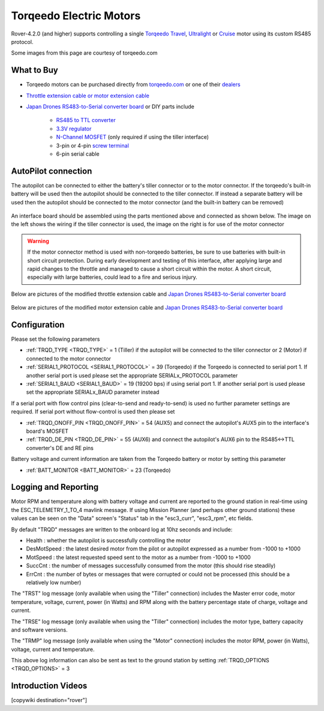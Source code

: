 .. _common-torqeedo:

========================
Torqeedo Electric Motors
========================

.. image:: ../../../images/torqeedo.jpg

Rover-4.2.0 (and higher) supports controlling a single `Torqeedo Travel <https://www.torqeedo.com/en/products/outboards/travel>`__, `Ultralight <https://www.torqeedo.com/en/products/outboards/ultralight>`__ or `Cruise <https://www.torqeedo.com/en/products/outboards/cruise>`__ motor using its custom RS485 protocol.

Some images from this page are courtesy of torqeedo.com

What to Buy
-----------

- Torqeedo motors can be purchased directly from `torqeedo.com <https://www.torqeedo.com/en/products/outboards/travel/travel-1103-c/M-1151-00.html>`__  or one of their `dealers <https://www.torqeedo.com/en/stores>`__
- `Throttle extension cable or motor extension cable <https://www.torqeedo.com/en/search?q=extension%20cable>`__
- `Japan Drones RS483-to-Serial converter board <http://japandrones.com/shopdetail/000000000176/ct21/page1/order/>`__ or DIY parts include

    - `RS485 to TTL converter <https://www.amazon.ca/MAX485CSA-Converter-Integrated-Circuits-Products/dp/B06W9H64TN/ref=sr_1_fkmrnull_1?keywords=rs485+to+ttl+lc&qid=1552083892&s=gateway&sr=8-1-fkmrnull>`__
    - `3.3V regulator <https://www.sparkfun.com/products/526>`__
    - `N-Channel MOSFET <https://www.sparkfun.com/products/10213>`__ (only required if using the tiller interface)
    - 3-pin or 4-pin `screw terminal <https://www.sparkfun.com/search/results?term=screw+terminal>`__
    - 6-pin serial cable

AutoPilot connection
--------------------

The autopilot can be connected to either the battery's tiller connector or to the motor connector.  If the torqeedo's built-in battery will be used then the autopilot should be connected to the tiller connector.  If instead a separate battery will be used then the autopilot should be connected to the motor connector (and the built-in battery can be removed)

  .. image:: ../../../images/torqeedo-connector-options.png
      :target: ../_images/torqeedo-connector-options.png
      :width: 400px

An interface board should be assembled using the parts mentioned above and connected as shown below.  The image on the left shows the wiring if the tiller connector is used, the image on the right is for use of the motor connector

  .. image:: ../../../images/torqeedo-autopilot-connection.png
      :target: ../_images/torqeedo-autopilot-connection.png
      :width: 400px

.. warning::

   If the motor connector method is used with non-torqeedo batteries, be sure to use batteries with built-in short circuit protection.  During early development and testing of this interface, after applying large and rapid changes to the throttle and managed to cause a short circuit within the motor.  A short circuit, especially with large batteries, could lead to a fire and serious injury.

Below are pictures of the modified throttle extension cable and `Japan Drones RS483-to-Serial converter board <http://japandrones.com/shopdetail/000000000176/ct21/page1/order/>`__ 

  .. image:: ../../../images/torqeedo-throttle-cable-pins.jpg
      :target: ../_images/torqeedo-throttle-cable-pins.jpg
      :width: 400px

  .. image:: ../../../images/torqeedo-throttle-cable-running-electronics-adapter.jpg
      :target: ../_images/torqeedo-throttle-cable-running-electronics-adapter.jpg
      :width: 400px

Below are pictures of the modified motor extension cable and `Japan Drones RS483-to-Serial converter board <http://japandrones.com/shopdetail/000000000176/ct21/page1/order/>`__

  .. image:: ../../../images/torqeedo-motor-cable-small-annotated.jpg
      :target: ../_images/torqeedo-motor-cable-small-annotated.jpg
      :width: 400px

  .. image:: ../../../images/torqeedo-running-electronics-adapter-small.jpg
      :target: ../_images/torqeedo-running-electronics-adapter-small.jpg
      :width: 400px

Configuration
-------------

Please set the following parameters

- :ref:`TRQD_TYPE <TRQD_TYPE>` = 1 (Tiller) if the autopilot will be connected to the tiller connector or 2 (Motor) if connected to the motor connector
- :ref:`SERIAL1_PROTOCOL <SERIAL1_PROTOCOL>` = 39 (Torqeedo) if the Torqeedo is connected to serial port 1.  If another serial port is used please set the appropriate SERIALx_PROTOCOL parameter
- :ref:`SERIAL1_BAUD <SERIAL1_BAUD>` = 19 (19200 bps) if using serial port 1.  If another serial port is used please set the appropriate SERIALx_BAUD parameter instead

If a serial port with flow control pins (clear-to-send and ready-to-send) is used no further parameter settings are required.  If serial port without flow-control is used then please set

- :ref:`TRQD_ONOFF_PIN <TRQD_ONOFF_PIN>` = 54 (AUX5) and connect the autopilot's AUX5 pin to the interface's board's MOSFET
- :ref:`TRQD_DE_PIN <TRQD_DE_PIN>` = 55 (AUX6) and connect the autopilot's AUX6 pin to the RS485<->TTL converter's DE and RE pins

Battery voltage and current information are taken from the Torqeedo battery or motor by setting this parameter

- :ref:`BATT_MONITOR <BATT_MONITOR>` = 23 (Torqeedo)

Logging and Reporting
---------------------

Motor RPM and temperature along with battery voltage and current are reported to the ground station in real-time using the ESC_TELEMETRY_1_TO_4 mavlink message.  If using Mission Planner (and perhaps other ground stations) these values can be seen on the "Data" screen's "Status" tab in the "esc3_curr", "esc3_rpm", etc fields.

By default "TRQD" messages are written to the onboard log at 10hz seconds and include:

- Health : whether the autopilot is successfully controlling the motor
- DesMotSpeed : the latest desired motor from the pilot or autopilot expressed as a number from -1000 to +1000
- MotSpeed : the latest requested speed sent to the motor as a number from -1000 to +1000
- SuccCnt : the number of messages successfully consumed from the motor (this should rise steadily)
- ErrCnt : the number of bytes or messages that were corrupted or could not be processed (this should be a relatively low number)

The "TRST" log message (only available when using the "Tiller" connection) includes the Master error code, motor temperature, voltage, current, power (in Watts) and RPM along with the battery percentage state of charge, voltage and current.

The "TRSE" log message (only available when using the "Tiller" connection) includes the motor type, battery capacity and software versions.

The "TRMP" log message (only available when using the "Motor" connection) includes the motor RPM, power (in Watts), voltage, current and temperature.

This above log information can also be sent as text to the ground station by setting :ref:`TRQD_OPTIONS <TRQD_OPTIONS>` = 3

Introduction Videos
-------------------

.. youtube:: uq1okSejrUE
    :width: 100%

.. youtube:: V8N3lA-20fs
    :width: 100%

.. youtube:: Wt7vfV4CcFc
    :width: 100%

[copywiki destination="rover"]

